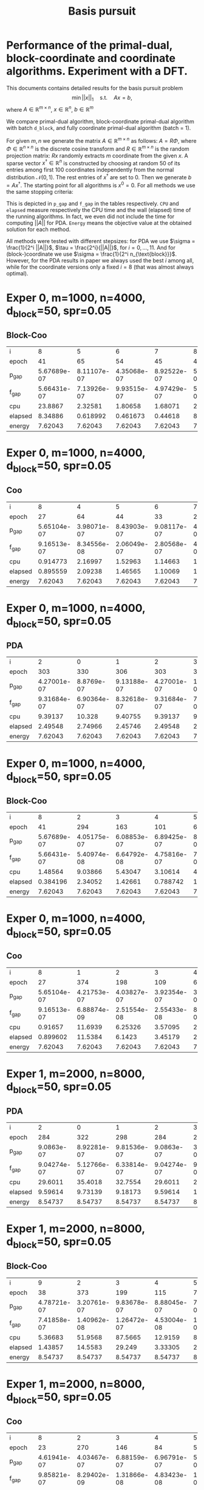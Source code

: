 #+OPTIONS: toc:nil

#+TITLE: Basis pursuit
* Performance of the primal-dual, block-coordinate and coordinate algorithms. Experiment with a DFT.

This documents contains detailed results for the basis pursuit problem
$$\min ||x||_1 \quad \text{s.t.}\quad Ax=b, $$
where $A \in \mathbb{R}^{m\times n}$, $x\in \mathbb{R}^n$, $b\in\mathbb{R}^m$  

We compare primal-dual algorithm, block-coordinate primal-dual algorithm with batch ~d_block~, and fully coordinate primal-dual algorithm (batch = 1).

For given $m,n$ we generate the matrix $A\in \mathbb{R}^{m\times n}$ as follows: $A = R\Phi$, where $\Phi \in \mathbb{R}^{n\times n}$ is the discrete cosine transform and $R\in \mathbb{R}^{m\times n}$ is the random projection matrix: $Rx$ randomly extracts $m$ coordinate from the given $x$. A sparse vector $x^\dagger\in \mathbb{R}^n$ is constructed by choosing at random $50$ of its entries among first $100$ coordinates independently from the normal distribution $\mathcal N(0,1)$. The rest entries of $x^\dagger$ are set to $0$. Then we generate $b = Ax^\dagger$. The starting point for all algorithms is $x^0=0$.  For all methods we use the same stopping criteria:
\begin{equation*}
||Ax^k-b||_\infty \leq 10^{-6}\quad \text{and}\quad \mathrm{dist}(-A^Ty^k,
\partial_{||\cdot||_1}(x^k))_\infty\leq 10^{-6}.
\end{equation*}
This is depicted in ~p_gap~ and ~f_gap~ in the tables respectively.
~CPU~ and ~elapsed~ measure respectively the CPU time and the wall (elapsed) time of the running algorithms. In fact, we even did not include the time for computing $||A||$ for PDA.
~Energy~ means the objective value at the obtained solution for each method.

All methods were tested with different stepsizes: for PDA we use $\sigma = \frac{1}{2^i ||A||}$, $\tau = \frac{2^i}{||A||}$, for $i=0,\dots, 11$. And for (block-)coordinate we use $\sigma = \frac{1}{2^i n_{\text{block}}}$. However, for the PDA results in paper we always used the best $i$ among all, while for the coordinate versions only a fixed $i=8$ (that was almost always optimal).



* Exper 0,    m=1000,  n=4000, d_block=50, spr=0.05 
** Block-Coo
| i       |  8           |  5           |  6           |  7           |  8           |  9           | 10           | 11           |
| epoch   | 41           | 65           | 54           | 45           | 41           | 41           | 48           | 63           |
| p_gap   |  5.67689e-07 |  8.11107e-07 |  4.35068e-07 |  8.92522e-07 |  5.67689e-07 |  8.59048e-08 |  8.90002e-08 |  6.66786e-08 |
| f_gap   |  5.66431e-07 |  7.13926e-07 |  9.93515e-07 |  4.97429e-07 |  5.66431e-07 |  7.9979e-07  |  1.40767e-07 |  6.77861e-07 |
| cpu     | 23.8867      |  2.32581     |  1.80658     |  1.68071     | 23.8867      |  1.69511     |  2.22381     |  2.43136     |
| elapsed |  8.34886     |  0.618992    |  0.461673    |  0.44618     |  8.34886     |  0.452809    |  0.623194    |  0.653174    |
| energy  |  7.62043     |  7.62043     |  7.62043     |  7.62043     |  7.62043     |  7.62043     |  7.62043     |  7.62043     |
* Exper 0,    m=1000,  n=4000, d_block=50, spr=0.05 
** Coo
| i       |  8           |  4           |  5           |  6           |  7           |  8           |  9           | 10           | 11           |
| epoch   | 27           | 64           | 44           | 33           | 29           | 27           | 28           | 34           | 53           |
| p_gap   |  5.65104e-07 |  3.98071e-07 |  8.43903e-07 |  9.08117e-07 |  4.19479e-07 |  5.65104e-07 |  1.52484e-07 |  2.88185e-08 |  3.07814e-08 |
| f_gap   |  9.16513e-07 |  8.34556e-08 |  2.06049e-07 |  2.80568e-07 |  4.27604e-07 |  9.16513e-07 |  7.39547e-07 |  7.87908e-07 |  5.96385e-07 |
| cpu     |  0.914773    |  2.16997     |  1.52963     |  1.14663     |  1.08687     |  0.914773    |  0.949261    |  1.1484      |  1.72536     |
| elapsed |  0.895559    |  2.09238     |  1.46565     |  1.10069     |  1.03927     |  0.895559    |  0.924333    |  1.13026     |  1.69705     |
| energy  |  7.62043     |  7.62043     |  7.62043     |  7.62043     |  7.62043     |  7.62043     |  7.62043     |  7.62043     |  7.62043     |
* Exper 0,    m=1000,  n=4000, d_block=50, spr=0.05 
** PDA
| i       |   2           |   0           |   1           |   2           |   3           |   4           |   5           |   6           |
| epoch   | 303           | 330           | 306           | 303           | 313           | 324           | 331           | 376           |
| p_gap   |   4.27001e-07 |   8.8769e-07  |   9.13188e-07 |   4.27001e-07 |   1.97158e-07 |   1.17819e-07 |   8.9658e-08  |   3.02942e-08 |
| f_gap   |   9.31684e-07 |   6.90364e-07 |   8.32618e-07 |   9.31684e-07 |   7.29652e-07 |   8.1289e-07  |   7.89297e-07 |   9.80951e-07 |
| cpu     |   9.39137     |  10.328       |   9.40755     |   9.39137     |   9.76629     |   9.91843     |  14.0836      |  13.2583      |
| elapsed |   2.49548     |   2.74966     |   2.45746     |   2.49548     |   2.68798     |   2.60076     |   4.90906     |   4.14482     |
| energy  |   7.62043     |   7.62043     |   7.62043     |   7.62043     |   7.62043     |   7.62043     |   7.62043     |   7.62043     |
* Exper 0,    m=1000,  n=4000, d_block=50, spr=0.05 
** Block-Coo
| i       |  8           |   2           |   3           |   4           |  5           |  6           |  7           |  8           |  9           | 10           |
| epoch   | 41           | 294           | 163           | 101           | 65           | 54           | 45           | 41           | 41           | 48           |
| p_gap   |  5.67689e-07 |   4.05175e-07 |   6.08853e-07 |   6.89425e-07 |  8.11107e-07 |  4.35068e-07 |  8.92522e-07 |  5.67689e-07 |  8.59048e-08 |  8.90002e-08 |
| f_gap   |  5.66431e-07 |   5.40974e-08 |   6.64792e-08 |   4.75816e-07 |  7.13926e-07 |  9.93515e-07 |  4.97429e-07 |  5.66431e-07 |  7.9979e-07  |  1.40767e-07 |
| cpu     |  1.48564     |   9.03866     |   5.43047     |   3.10614     |  4.35775     |  1.80268     |  1.48378     |  1.48564     |  1.41832     |  2.33995     |
| elapsed |  0.384196    |   2.34052     |   1.42661     |   0.788742    |  1.31895     |  0.460087    |  0.375131    |  0.384196    |  0.359904    |  0.666734    |
| energy  |  7.62043     |   7.62043     |   7.62043     |   7.62043     |  7.62043     |  7.62043     |  7.62043     |  7.62043     |  7.62043     |  7.62043     |
* Exper 0,    m=1000,  n=4000, d_block=50, spr=0.05 
** Coo
| i       |  8           |   1           |   2           |   3           |  4           |  5           |  6           |  7           |  8           |  9           | 10           |
| epoch   | 27           | 374           | 198           | 109           | 64           | 44           | 33           | 29           | 27           | 28           | 34           |
| p_gap   |  5.65104e-07 |   4.21753e-07 |   4.03827e-07 |   3.92354e-07 |  3.98071e-07 |  8.43903e-07 |  9.08117e-07 |  4.19479e-07 |  5.65104e-07 |  1.52484e-07 |  2.88185e-08 |
| f_gap   |  9.16513e-07 |   6.88874e-09 |   2.51554e-08 |   2.55433e-08 |  8.34556e-08 |  2.06049e-07 |  2.80568e-07 |  4.27604e-07 |  9.16513e-07 |  7.39547e-07 |  7.87908e-07 |
| cpu     |  0.91657     |  11.6939      |   6.25326     |   3.57095     |  2.15035     |  1.48448     |  1.14441     |  1.02556     |  0.91657     |  0.962139    |  1.11096     |
| elapsed |  0.899602    |  11.5384      |   6.1423      |   3.45179     |  2.06384     |  1.41922     |  1.10247     |  0.980831    |  0.899602    |  0.935606    |  1.09094     |
| energy  |  7.62043     |   7.62043     |   7.62043     |   7.62043     |  7.62043     |  7.62043     |  7.62043     |  7.62043     |  7.62043     |  7.62043     |  7.62043     |
* Exper 1,    m=2000,  n=8000, d_block=50, spr=0.05 
** PDA
| i       |   2           |   0           |   1           |   2           |   3           |   4           |   5           |   6           |   7           |
| epoch   | 284           | 322           | 298           | 284           | 286           | 303           | 303           | 305           | 342           |
| p_gap   |   9.0863e-07  |   8.92281e-07 |   9.81536e-07 |   9.0863e-07  |   3.55241e-07 |   1.88348e-07 |   1.14117e-07 |   6.31641e-08 |   1.51442e-08 |
| f_gap   |   9.04274e-07 |   5.12766e-07 |   6.33814e-07 |   9.04274e-07 |   9.10398e-07 |   6.79767e-07 |   8.60702e-07 |   9.04582e-07 |   9.88405e-07 |
| cpu     |  29.6011      |  35.4018      |  32.7554      |  29.6011      |  28.0162      |  33.4176      |  33.6511      |  33.6163      |  37.7819      |
| elapsed |   9.59614     |   9.73139     |   9.18173     |   9.59614     |  10.6242      |   9.24566     |   9.17058     |   9.40437     |  10.4486      |
| energy  |   8.54737     |   8.54737     |   8.54737     |   8.54737     |   8.54737     |   8.54737     |   8.54737     |   8.54737     |   8.54737     |
* Exper 1,    m=2000,  n=8000, d_block=50, spr=0.05 
** Block-Coo
| i       |  9           |   2           |   3           |   4           |  5           |  6           |  7           |  8           |  9           | 10           |
| epoch   | 38           | 373           | 199           | 115           | 74           | 50           | 42           | 40           | 38           | 40           |
| p_gap   |  4.78721e-07 |   3.20761e-07 |   9.83678e-07 |   8.88045e-07 |  7.03728e-07 |  7.87722e-07 |  5.16446e-07 |  6.27702e-07 |  4.78721e-07 |  1.16228e-07 |
| f_gap   |  7.41858e-07 |   1.40962e-08 |   1.26472e-07 |   4.53004e-08 |  1.03821e-07 |  6.89916e-07 |  6.28916e-07 |  8.55003e-07 |  7.41858e-07 |  8.4207e-07  |
| cpu     |  5.36683     |  51.9568      |  87.5665      |  12.9159      |  8.7643      |  6.51552     |  5.06658     |  4.8623      |  5.36683     |  5.54449     |
| elapsed |  1.43857     |  14.5583      |  29.249       |   3.33305     |  2.26284     |  1.71397     |  1.2794      |  1.24066     |  1.43857     |  1.47741     |
| energy  |  8.54737     |   8.54737     |   8.54737     |   8.54737     |  8.54737     |  8.54737     |  8.54737     |  8.54737     |  8.54737     |  8.54737     |
* Exper 1,    m=2000,  n=8000, d_block=50, spr=0.05 
** Coo
| i       |  8           |   2           |   3           |  4           |  5           |  6           |  7           |  8           |  9           | 10           |
| epoch   | 23           | 270           | 146           | 84           | 50           | 35           | 28           | 23           | 23           | 23           |
| p_gap   |  4.61941e-07 |   4.03467e-07 |   6.88159e-07 |  6.96791e-07 |  5.65409e-07 |  9.00993e-07 |  6.76092e-07 |  4.61941e-07 |  2.86477e-07 |  9.44575e-08 |
| f_gap   |  9.85821e-07 |   8.29402e-09 |   1.31866e-08 |  4.83423e-08 |  1.8168e-07  |  3.14384e-07 |  4.23766e-07 |  9.85821e-07 |  7.88371e-07 |  6.4057e-07  |
| cpu     |  2.62474     |  29.1         |  15.12        |  9.28983     |  5.44906     |  3.87223     |  3.25201     |  2.62474     |  2.61964     |  2.62277     |
| elapsed |  2.55208     |  28.8462      |  14.7952      |  9.00466     |  5.27971     |  3.73374     |  3.13303     |  2.55208     |  2.52728     |  2.53414     |
| energy  |  8.54737     |   8.54737     |   8.54737     |  8.54737     |  8.54737     |  8.54737     |  8.54737     |  8.54737     |  8.54737     |  8.54737     |
* Exper 2,    m=4000,  n=16000, d_block=50, spr=0.05 
** PDA
| i       |   3           |   0           |   1           |   2           |   3           |   4           |   5           |   6           |
| epoch   | 286           | 316           | 302           | 292           | 286           | 295           | 294           | 307           |
| p_gap   |   8.39343e-07 |   4.27113e-07 |   4.82155e-07 |   9.64117e-07 |   8.39343e-07 |   7.64577e-07 |   3.97099e-07 |   1.47015e-07 |
| f_gap   |   6.99379e-07 |   8.73537e-07 |   8.86801e-07 |   6.05509e-07 |   6.99379e-07 |   9.90924e-07 |   9.17247e-07 |   8.7053e-07  |
| cpu     | 121.585       | 134.138       | 126.824       | 115.27        | 121.585       | 125.828       | 119.192       | 129.058       |
| elapsed |  34.1958      |  37.3816      |  35.8634      |  35.4983      |  34.1958      |  34.8403      |  35.7634      |  36.632       |
| energy  |   7.12459     |   7.12459     |   7.12459     |   7.12459     |   7.12459     |   7.12459     |   7.12459     |   7.12459     |
* Exper 2,    m=4000,  n=16000, d_block=50, spr=0.05 
** Block-Coo
| i       | 10           |   3           |   4           |  5           |  6           |  7           |  8           |  9           | 10           |
| epoch   | 33           | 221           | 123           | 78           | 54           | 42           | 36           | 35           | 33           |
| p_gap   |  1.53575e-07 |   4.27194e-07 |   7.68539e-07 |  5.90985e-07 |  7.16267e-07 |  7.77032e-07 |  5.5705e-07  |  7.75535e-07 |  1.53575e-07 |
| f_gap   |  2.72497e-07 |   1.98803e-08 |   4.99005e-08 |  2.40748e-07 |  8.91116e-08 |  3.66485e-07 |  5.78343e-07 |  8.49485e-07 |  2.72497e-07 |
| cpu     | 17.2657      |  95.6954      |  55.2353      | 36.1613      | 26.7899      | 20.6567      | 17.8942      | 17.6124      | 17.2657      |
| elapsed |  4.54658     |  24.7875      |  14.3148      |  9.41767     |  7.02242     |  5.36628     |  4.62138     |  4.59101     |  4.54658     |
| energy  |  7.12459     |   7.12459     |   7.12459     |  7.12459     |  7.12459     |  7.12459     |  7.12459     |  7.12459     |  7.12459     |
* Exper 2,    m=4000,  n=16000, d_block=50, spr=0.05 
** Coo
| i       |  9           |   2           |   3           |  4           |  5           |  6           |  7           |  8           |  9           | 10           |
| epoch   | 22           | 302           | 159           | 90           | 53           | 37           | 29           | 24           | 22           | 23           |
| p_gap   |  2.9136e-07  |   6.44435e-07 |   6.77139e-07 |  6.4828e-07  |  5.4165e-07  |  7.18847e-07 |  3.97501e-07 |  8.46231e-07 |  2.9136e-07  |  1.73937e-07 |
| f_gap   |  6.54183e-07 |   1.33066e-08 |   1.13031e-08 |  1.96219e-08 |  6.10034e-08 |  1.7334e-07  |  1.72696e-07 |  8.64039e-07 |  6.54183e-07 |  5.53877e-07 |
| cpu     |  9.15089     | 110.959       |  58.0382      | 34.2398      | 20.7098      | 14.9587      | 12.2783      |  9.69518     |  9.15089     |  9.29665     |
| elapsed |  8.81256     | 109.687       |  57.0582      | 33.2863      | 19.9365      | 14.1226      | 11.7779      |  9.39712     |  8.81256     |  8.96354     |
| energy  |  7.12459     |   7.12459     |   7.12459     |  7.12459     |  7.12459     |  7.12459     |  7.12459     |  7.12459     |  7.12459     |  7.12459     |
